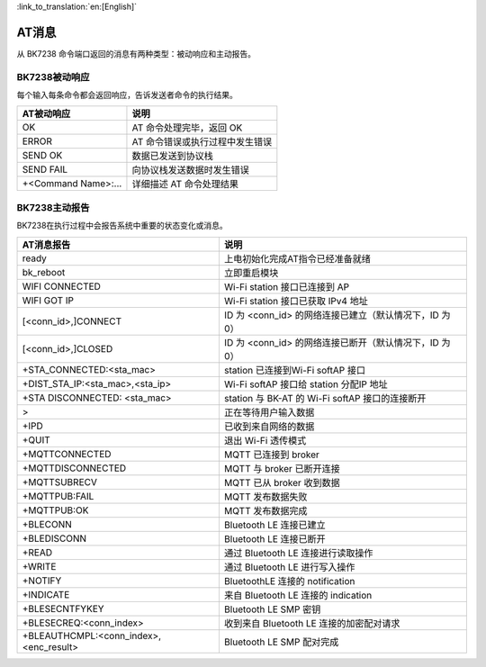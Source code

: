 
:link_to_translation:`en:[English]`

AT消息
=================

从 BK7238 命令端口返回的消息有两种类型：被动响应和主动报告。

-------------------
BK7238被动响应
-------------------

每个输入每条命令都会返回响应，告诉发送者命令的执行结果。

+---------------------+------------------------------------+
|AT被动响应           |说明                                |
+=====================+====================================+
|OK                   |AT 命令处理完毕，返回 OK            |
+---------------------+------------------------------------+
|ERROR                |AT 命令错误或执行过程中发生错误     |
+---------------------+------------------------------------+
|SEND OK              |数据已发送到协议栈                  |
+---------------------+------------------------------------+
|SEND FAIL            |向协议栈发送数据时发生错误          |
+---------------------+------------------------------------+
|+<Command Name>:...  |详细描述 AT 命令处理结果            |
+---------------------+------------------------------------+

-------------------
BK7238主动报告
-------------------

BK7238在执行过程中会报告系统中重要的状态变化或消息。

+-------------------------------------------+----------------------------------------------------------+
|AT消息报告                                 |说明                                                      |
+===========================================+==========================================================+
|ready                                      |上电初始化完成AT指令已经准备就绪                          |
+-------------------------------------------+----------------------------------------------------------+
|bk_reboot                                  |立即重启模块                                              |
+-------------------------------------------+----------------------------------------------------------+
|WIFI CONNECTED                             |Wi-Fi station 接口已连接到 AP                             |
+-------------------------------------------+----------------------------------------------------------+
|WIFI GOT IP                                |Wi-Fi station 接口已获取 IPv4 地址                        |
+-------------------------------------------+----------------------------------------------------------+
|[<conn_id>,]CONNECT                        |ID 为 <conn_id> 的网络连接已建立（默认情况下，ID 为 0）   |
+-------------------------------------------+----------------------------------------------------------+
|[<conn_id>,]CLOSED                         |ID 为 <conn_id> 的网络连接已断开（默认情况下，ID 为 0）   |
+-------------------------------------------+----------------------------------------------------------+
|+STA_CONNECTED:<sta_mac>                   |station 已连接到Wi-Fi softAP 接口                         |
+-------------------------------------------+----------------------------------------------------------+
|+DIST_STA_IP:<sta_mac>,<sta_ip>            |Wi-Fi softAP 接口给 station 分配IP 地址                   |
+-------------------------------------------+----------------------------------------------------------+
|+STA DISCONNECTED: <sta_mac>               |station 与 BK-AT 的 Wi-Fi softAP 接口的连接断开           |
+-------------------------------------------+----------------------------------------------------------+
|>                                          |正在等待用户输入数据                                      |
+-------------------------------------------+----------------------------------------------------------+
|+IPD                                       |已收到来自网络的数据                                      |
+-------------------------------------------+----------------------------------------------------------+
|+QUIT                                      |退出 Wi-Fi 透传模式                                       |
+-------------------------------------------+----------------------------------------------------------+
|+MQTTCONNECTED                             |MQTT 已连接到 broker                                      |
+-------------------------------------------+----------------------------------------------------------+
|+MQTTDISCONNECTED                          |MQTT 与 broker 已断开连接                                 |
+-------------------------------------------+----------------------------------------------------------+
|+MQTTSUBRECV                               |MQTT 已从 broker 收到数据                                 |
+-------------------------------------------+----------------------------------------------------------+
|+MQTTPUB:FAIL                              |MQTT 发布数据失败                                         |
+-------------------------------------------+----------------------------------------------------------+
|+MQTTPUB:OK                                |MQTT 发布数据完成                                         |
+-------------------------------------------+----------------------------------------------------------+
|+BLECONN                                   |Bluetooth LE 连接已建立                                   |
+-------------------------------------------+----------------------------------------------------------+
|+BLEDISCONN                                |Bluetooth LE 连接已断开                                   |
+-------------------------------------------+----------------------------------------------------------+
|+READ                                      |通过 Bluetooth LE 连接进行读取操作                        |
+-------------------------------------------+----------------------------------------------------------+
|+WRITE                                     |通过 Bluetooth LE 进行写入操作                            |
+-------------------------------------------+----------------------------------------------------------+
|+NOTIFY                                    |BluetoothLE 连接的 notification                           |
+-------------------------------------------+----------------------------------------------------------+
|+INDICATE                                  |来自 Bluetooth LE 连接的 indication                       |
+-------------------------------------------+----------------------------------------------------------+
|+BLESECNTFYKEY                             |Bluetooth LE SMP 密钥                                     |
+-------------------------------------------+----------------------------------------------------------+
|+BLESECREQ:<conn_index>                    |收到来自 Bluetooth LE 连接的加密配对请求                  |
+-------------------------------------------+----------------------------------------------------------+
|+BLEAUTHCMPL:<conn_index>,<enc_result>     |Bluetooth LE SMP 配对完成                                 |
+-------------------------------------------+----------------------------------------------------------+

